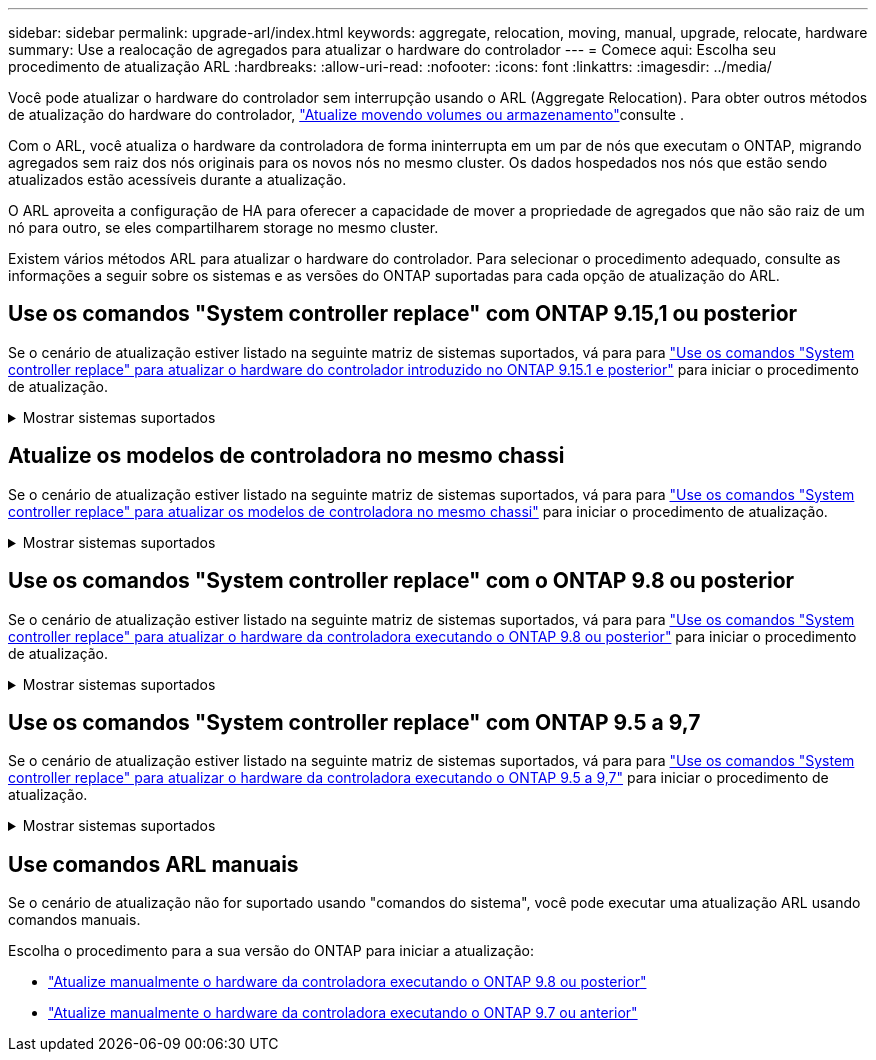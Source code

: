 ---
sidebar: sidebar 
permalink: upgrade-arl/index.html 
keywords: aggregate, relocation, moving, manual, upgrade, relocate, hardware 
summary: Use a realocação de agregados para atualizar o hardware do controlador 
---
= Comece aqui: Escolha seu procedimento de atualização ARL
:hardbreaks:
:allow-uri-read: 
:nofooter: 
:icons: font
:linkattrs: 
:imagesdir: ../media/


[role="lead"]
Você pode atualizar o hardware do controlador sem interrupção usando o ARL (Aggregate Relocation). Para obter outros métodos de atualização do hardware do controlador, link:../upgrade/upgrade-decide-to-use-this-guide.html["Atualize movendo volumes ou armazenamento"]consulte .

Com o ARL, você atualiza o hardware da controladora de forma ininterrupta em um par de nós que executam o ONTAP, migrando agregados sem raiz dos nós originais para os novos nós no mesmo cluster. Os dados hospedados nos nós que estão sendo atualizados estão acessíveis durante a atualização.

O ARL aproveita a configuração de HA para oferecer a capacidade de mover a propriedade de agregados que não são raiz de um nó para outro, se eles compartilharem storage no mesmo cluster.

Existem vários métodos ARL para atualizar o hardware do controlador. Para selecionar o procedimento adequado, consulte as informações a seguir sobre os sistemas e as versões do ONTAP suportadas para cada opção de atualização do ARL.



== Use os comandos "System controller replace" com ONTAP 9.15,1 ou posterior

Se o cenário de atualização estiver listado na seguinte matriz de sistemas suportados, vá para para link:../upgrade-arl-auto-app-9151/index.html["Use os comandos "System controller replace" para atualizar o hardware do controlador introduzido no ONTAP 9.15.1 e posterior"] para iniciar o procedimento de atualização.

.Mostrar sistemas suportados
[%collapsible]
====
|===
| Controlador existente | Controlador de substituição | Suportado a partir do ONTAP... 


| AFF A400 | AFF A50 | 9.16.1 


| AFF A300 | AFF A50 | 9.16.1 


| AFF A220, AFF A150 | AFF A20 | 9.16.1 


| FAS8200, FAS8300, FAS8700, FAS9000 | FAS70, FAS90 | 9.15.1P3 


| FAS9500 | FAS90 | 9.15.1P3 


| AFF A300, AFF A400, AFF A700 | AFF A70, AFF A90, AFF A1K | 9.15.1 


| AFF A900 | AFF A90, AFF A1K | 9.15.1 
|===
====


== Atualize os modelos de controladora no mesmo chassi

Se o cenário de atualização estiver listado na seguinte matriz de sistemas suportados, vá para para link:../upgrade-arl-auto-affa900/index.html["Use os comandos "System controller replace" para atualizar os modelos de controladora no mesmo chassi"] para iniciar o procedimento de atualização.

.Mostrar sistemas suportados
[%collapsible]
====
[cols="20,20,40"]
|===
| Sistema antigo | Sistema de substituição | Versões de ONTAP compatíveis 


| AFF C250 | AFF C30, AFF C60 | 9.16.1 e mais tarde 


| AFF A250 | AFF A50, AFF A30 | 9.16.1 e mais tarde 


| AFF C800 | AFF C80 | 9.16.1 e mais tarde 


| AFF A800 | AFF A70 ou AFF A90 | 9.15.1 e mais tarde 


| AFF A220 configurado como um All SAN Array (ASA) | ASA A150 | 9.13.1P1 e posterior 


| AFF A220 | AFF A150 | 9.10.1P15, 9.11.1P11, 9.12.1P5 e posterior 


| AFF A200 | AFF A150  a| 
9.10.1P15, 9.11.1P11 e posterior

*Nota*: O AFF A200 não suporta versões ONTAP posteriores a 9.11.1.



| AFF C190 | AFF A150 | 9.10.1P15, 9.11.1P11, 9.12.1P5 e posterior 


| FAS2620 | FAS2820  a| 
9.11.1P7 ou versões de patch posteriores (FAS2620)

*Nota*: O FAS2620 não suporta versões ONTAP posteriores a 9.11.1.

9.13.1 e posterior (FAS2820)



| FAS2720 | FAS2820 | 9.13.1 e mais tarde 


| AFF A700 configurado como um ASA | ASA A900 | 9.13.1P1 e posterior 


| AFF A700 | AFF A900 | 9.10.1P10, 9.11.1P6 e posterior 


| FAS9000 | FAS9500 | 9.10.1P10, 9.11.1P6 e posterior 
|===
====


== Use os comandos "System controller replace" com o ONTAP 9.8 ou posterior

Se o cenário de atualização estiver listado na seguinte matriz de sistemas suportados, vá para para link:../upgrade-arl-auto-app/index.html["Use os comandos "System controller replace" para atualizar o hardware da controladora executando o ONTAP 9.8 ou posterior"] para iniciar o procedimento de atualização.

.Mostrar sistemas suportados
[%collapsible]
====
|===
| Controlador antigo | Controlador de substituição 


| FAS8020, FAS8040, FAS8060, FAS8080 | FAS8200, FAS8300, FAS8700, FAS9000 


| FAS8060, FAS8080 | FAS9500 


| AFF8020, AFF8040, AFF8060, AFF8080 | AFF A300, AFF A400, AFF A700, AFF A800 


| AFF8060, AFF8080 | AFF A900 


| FAS8200 | FAS8300, FAS8700, FAS9000, FAS9500 


| FAS8300, FAS8700, FAS9000 | FAS9500 


| AFF A300 | AFF A400, AFF A700, AFF A800, AFF A900 


| AFF A320 | AFF A400 


| AFF A400, AFF A700 | AFF A900 
|===
====


== Use os comandos "System controller replace" com ONTAP 9.5 a 9,7

Se o cenário de atualização estiver listado na seguinte matriz de sistemas suportados, vá para para link:../upgrade-arl-auto/index.html["Use os comandos "System controller replace" para atualizar o hardware da controladora executando o ONTAP 9.5 a 9,7"] para iniciar o procedimento de atualização.

.Mostrar sistemas suportados
[%collapsible]
====
[cols="50,50"]
|===
| Controlador antigo | Controlador de substituição 


| FAS8020, FAS8040, FAS8060, FAS8080 | FAS8200, FAS8300, FAS8700, FAS9000 


| AFF8020, AFF8040, AFF8060, AFF8080 | AFF A300, AFF A400, AFF A700, AFF A800 


| FAS8200 | FAS8700, FAS9000, FAS8300 


| AFF A300 | AFF A700, AFF A800, AFF A400 
|===
====


== Use comandos ARL manuais

Se o cenário de atualização não for suportado usando "comandos do sistema", você pode executar uma atualização ARL usando comandos manuais.

Escolha o procedimento para a sua versão do ONTAP para iniciar a atualização:

* link:../upgrade-arl-manual-app/index.html["Atualize manualmente o hardware da controladora executando o ONTAP 9.8 ou posterior"]
* link:../upgrade-arl-manual/index.html["Atualize manualmente o hardware da controladora executando o ONTAP 9.7 ou anterior"]

